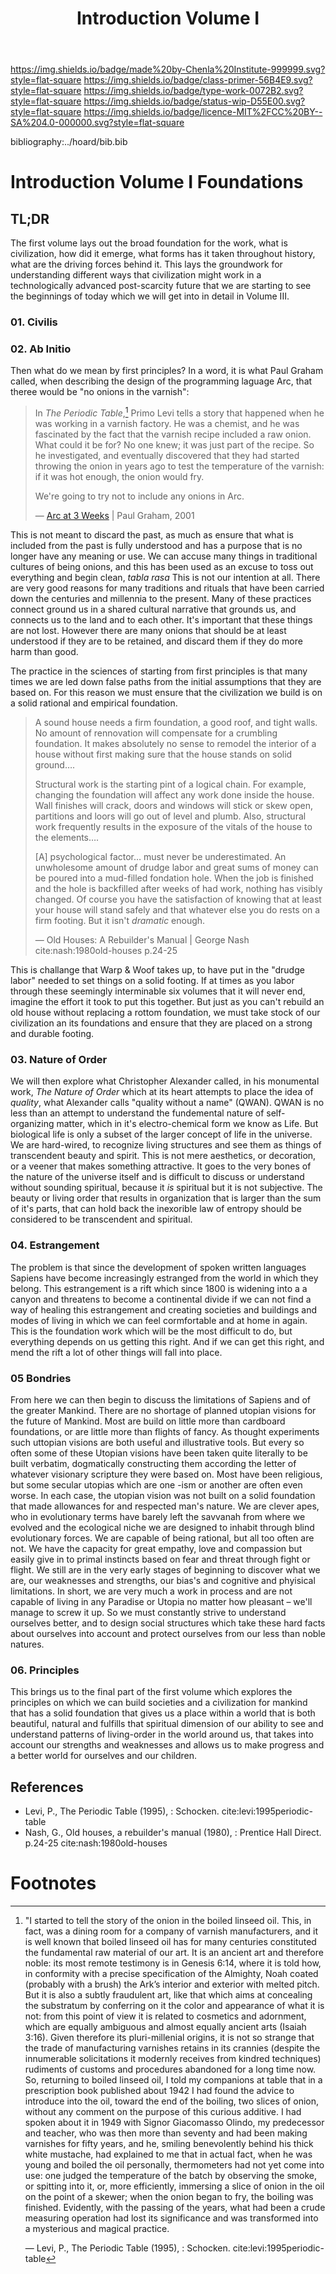 #   -*- mode: org; fill-column: 60 -*-

#+TITLE: Introduction Volume I
#+STARTUP: showall
#+TOC: headlines 4
#+PROPERTY: filename

[[https://img.shields.io/badge/made%20by-Chenla%20Institute-999999.svg?style=flat-square]] 
[[https://img.shields.io/badge/class-primer-56B4E9.svg?style=flat-square]]
[[https://img.shields.io/badge/type-work-0072B2.svg?style=flat-square]]
[[https://img.shields.io/badge/status-wip-D55E00.svg?style=flat-square]]
[[https://img.shields.io/badge/licence-MIT%2FCC%20BY--SA%204.0-000000.svg?style=flat-square]]

bibliography:../hoard/bib.bib

* Introduction Volume I Foundations
:PROPERTIES:
:CUSTOM_ID:
:Name:     /home/deerpig/proj/chenla/warp/ww-intro-vol-1.org
:Created:  2018-04-11T18:19@Prek Leap (11.642600N-104.919210W)
:ID:       bef42709-757a-4e2e-873c-41175c9c456a
:VER:      576717614.262601171
:GEO:      48P-491193-1287029-15
:BXID:     proj:DIM5-7235
:Class:    primer
:Type:     work
:Status:   wip
:Licence:  MIT/CC BY-SA 4.0
:END:

** TL;DR

The first volume lays out the broad foundation for the work,
what is civilization, how did it emerge, what forms has it
taken throughout history, what are the driving forces behind
it.  This lays the groundwork for understanding different
ways that civilization might work in a technologically
advanced post-scarcity future that we are starting to see
the beginnings of today which we will get into in detail in
Volume III.

*** 01. Civilis



*** 02. Ab Initio

Then what do we mean by first principles? In a word, it is
what Paul Graham called, when describing the design of the
programming laguage Arc, that theree would be "no onions in
the varnish":

#+begin_quote
In /The Periodic Table/,[fn:1] Primo Levi tells a story that
happened when he was working in a varnish factory. He was a
chemist, and he was fascinated by the fact that the varnish
recipe included a raw onion. What could it be for? No one
knew; it was just part of the recipe. So he investigated,
and eventually discovered that they had started throwing the
onion in years ago to test the temperature of the varnish:
if it was hot enough, the onion would fry.

We're going to try not to include any onions in Arc.

— [[http://www.paulgraham.com/arcll1.html][Arc at 3 Weeks]] | Paul Graham, 2001
#+end_quote

This is not meant to discard the past, as much as ensure
that what is included from the past is fully understood and
has a purpose that is no longer have any meaning or use.
We can accuse many things in traditional cultures of being
onions, and this has been used as an excuse to toss out
everything and begin clean, /tabla rasa/  This is not our
intention at all.  There are very good reasons for many
traditions and rituals that have been carried
down the centuries and millennia to the present.  Many of
these practices connect ground us in a shared cultural
narrative that grounds us, and connects us to the land and
to each other.  It's important that these things are not
lost.  However there are many onions that should be at least
understood if they are to be retained, and discard them if
they do more harm than good.

The practice in the sciences of starting from first
principles is that many times we are led down false paths
from the initial assumptions that they are based on.  For
this reason we must ensure that the civilization we build is
on a solid rational and empirical foundation.

#+begin_quote
A sound house needs a firm foundation, a good roof, and
tight walls.  No amount of rennovation will compensate for a
crumbling foundation.  It makes absolutely no sense to
remodel the interior of a house without first making sure
that the house stands on solid ground....

Structural work is the starting pint of a logical chain.
For example, changing the foundation will affect any work
done inside the house.  Wall finishes will crack, doors and
windows will stick or skew open, partitions and loors will
go out of level and plumb.  Also, structural work frequently
results in the exposure of the vitals of the house to the
elements....

[A] psychological factor... must never be underestimated. An
unwholesome amount of drudge labor and great sums of money
can be poured into a mud-filled fondation hole.  When the
job is finished and the hole is backfilled after weeks of
had work, nothing has visibly changed.  Of course you have
the satisfaction of knowing that at least your house will
stand safely and that whatever else you do rests on a firm
footing.  But it isn't /dramatic/ enough.

— Old Houses: A Rebuilder's Manual | George Nash
  cite:nash:1980old-houses p.24-25
#+end_quote

This is challange that Warp & Woof takes up, to have put in
the "drudge labor" needed to set things on a solid footing.
If at times as you labor through these seemingly
interminable six volumes that it will never end, imagine the
effort it took to put this together.  But just as you can't
rebuild an old house without replacing a rottom foundation,
we must take stock of our civilization an its foundations
and ensure that they are placed on a strong and durable
footing.

*** 03. Nature of Order

We will then explore what Christopher Alexander called, in
his monumental work, /The Nature of Order/ which at its
heart attempts to place the idea of /quality/, what
Alexander calls "quality without a name" (QWAN).  QWAN is no
less than an attempt to understand the fundemental nature of
self-organizing matter, which in it's electro-chemical form
we know as Life.  But biological life is only a subset of
the larger concept of life in the universe.  We are hard-wired,
to recognize living structures and see them as things of
transcendent beauty and spirit.  This is not mere
aesthetics, or decoration, or a veener that makes something
attractive.  It goes to the very bones of the nature of the
universe itself and is difficult to discuss or understand
without sounding spiritual, because it /is/ spiritual but it
is not subjective.  The beauty or living order that results
in organization that is larger than the sum of it's parts,
that can hold back the inexorible law of entropy should be
considered to be transcendent and spiritual.

*** 04. Estrangement

The problem is that since the development of spoken written
languages Sapiens have become increasingly estranged from the
world in which they belong.  This estrangement is a rift
which since 1800 is widening into a a canyon and threatens
to become a continental divide if we can not find a way of
healing this estrangement and creating societies and
buildings and modes of living in which we can feel
cormfortable and at home in again.  This is the foundation
work which will be the most difficult to do, but everything
depends on us getting this right.  And if we can get this
right, and mend the rift a lot of other things will fall
into place.


*** 05 Bondries

From here we can then begin to discuss the limitations of
Sapiens and of the greater Mankind.  There are no shortage
of planned utopian visions for the future of Mankind.  Most
are build on little more than cardboard foundations, or are
little more than flights of fancy.  As thought experiments
such uttopian visions are both useful and illustrative
tools.  But every so often some of these Utopian visions
have been taken quite literally to be built verbatim,
dogmatically constructing them according the letter of
whatever visionary scripture they were based on.  Most have
been religious, but some secular utopias which are one -ism
or another are often even worse.  In each case, the utopian
vision was not built on a solid foundation that made
allowances for and respected man's nature.  We are clever
apes, who in evolutionary terms have barely left the
savvanah from where we evolved and the ecological niche we
are designed to inhabit through blind evolutionary forces.
We are capable of being rational, but all too often are
not.  We have the capacity for great empathy, love and
compassion but easily give in to primal instincts based on
fear and threat through fight or flight.  We still are in
the very early stages of beginning to discover what we are,
our weaknesses and strengths, our bias's and cognitive and
phyisical limitations.  In short, we are very much a work in
process and are not capable of living in any Paradise or
Utopia no matter how pleasant -- we'll manage to screw it
up.  So we must constantly strive to understand ourselves
better, and to design social structures which take these
hard facts about ourselves into account and protect
ourselves from our less than noble natures.

*** 06. Principles

This brings us to the final part of the first volume which
explores the principles on which we can build societies and
a civilization for mankind that has a solid foundation that
gives us a place within a world that is both beautiful,
natural and fulfills that spiritual dimension of our ability
to see and understand patterns of living-order in the world
around us, that takes into account our strengths and
weaknesses and allows us to make progress and a better world
for ourselves and our children.

** References

  - Levi, P., The Periodic Table (1995), : Schocken.
    cite:levi:1995periodic-table
  - Nash, G., Old houses, a rebuilder's manual (1980), :
    Prentice Hall Direct. p.24-25
    cite:nash:1980old-houses 


* Footnotes

[fn:1] "I started to tell the story of the onion in the
boiled linseed oil. This, in fact, was a dining room for a
company of varnish manufacturers, and it is well known that
boiled linseed oil has for many centuries constituted the
fundamental raw material of our art. It is an ancient art
and therefore noble: its most remote testimony is in Genesis
6:14, where it is told how, in conformity with a precise
specification of the Almighty, Noah coated (probably with a
brush) the Ark’s interior and exterior with melted
pitch. But it is also a subtly fraudulent art, like that
which aims at concealing the substratum by conferring on it
the color and appearance of what it is not: from this point
of view it is related to cosmetics and adornment, which are
equally ambiguous and almost equally ancient arts (Isaiah
3:16). Given therefore its pluri-millenial origins, it is
not so strange that the trade of manufacturing varnishes
retains in its crannies (despite the innumerable
solicitations it modernly receives from kindred techniques)
rudiments of customs and procedures abandoned for a long
time now.  So, returning to boiled linseed oil, I told my
companions at table that in a prescription book published
about 1942 I had found the advice to introduce into the oil,
toward the end of the boiling, two slices of onion, without
any comment on the purpose of this curious additive. I had
spoken about it in 1949 with Signor Giacomasso Olindo, my
predecessor and teacher, who was then more than seventy and
had been making varnishes for fifty years, and he, smiling
benevolently behind his thick white mustache, had explained
to me that in actual fact, when he was young and boiled the
oil personally, thermometers had not yet come into use: one
judged the temperature of the batch by observing the smoke,
or spitting into it, or, more efficiently, immersing a slice
of onion in the oil on the point of a skewer; when the onion
began to fry, the boiling was finished.  Evidently, with the
passing of the years, what had been a crude measuring
operation had lost its significance and was transformed into
a mysterious and magical practice.

— Levi, P., The Periodic Table (1995), : Schocken.
  cite:levi:1995periodic-table

